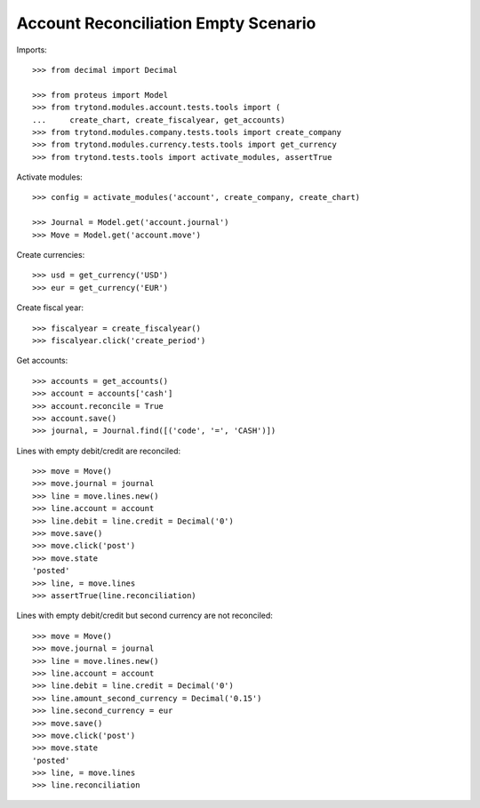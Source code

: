 =====================================
Account Reconciliation Empty Scenario
=====================================

Imports::

    >>> from decimal import Decimal

    >>> from proteus import Model
    >>> from trytond.modules.account.tests.tools import (
    ...     create_chart, create_fiscalyear, get_accounts)
    >>> from trytond.modules.company.tests.tools import create_company
    >>> from trytond.modules.currency.tests.tools import get_currency
    >>> from trytond.tests.tools import activate_modules, assertTrue

Activate modules::

    >>> config = activate_modules('account', create_company, create_chart)

    >>> Journal = Model.get('account.journal')
    >>> Move = Model.get('account.move')

Create currencies::

    >>> usd = get_currency('USD')
    >>> eur = get_currency('EUR')

Create fiscal year::

    >>> fiscalyear = create_fiscalyear()
    >>> fiscalyear.click('create_period')

Get accounts::

    >>> accounts = get_accounts()
    >>> account = accounts['cash']
    >>> account.reconcile = True
    >>> account.save()
    >>> journal, = Journal.find([('code', '=', 'CASH')])

Lines with empty debit/credit are reconciled::

    >>> move = Move()
    >>> move.journal = journal
    >>> line = move.lines.new()
    >>> line.account = account
    >>> line.debit = line.credit = Decimal('0')
    >>> move.save()
    >>> move.click('post')
    >>> move.state
    'posted'
    >>> line, = move.lines
    >>> assertTrue(line.reconciliation)

Lines with empty debit/credit but second currency are not reconciled::

    >>> move = Move()
    >>> move.journal = journal
    >>> line = move.lines.new()
    >>> line.account = account
    >>> line.debit = line.credit = Decimal('0')
    >>> line.amount_second_currency = Decimal('0.15')
    >>> line.second_currency = eur
    >>> move.save()
    >>> move.click('post')
    >>> move.state
    'posted'
    >>> line, = move.lines
    >>> line.reconciliation

